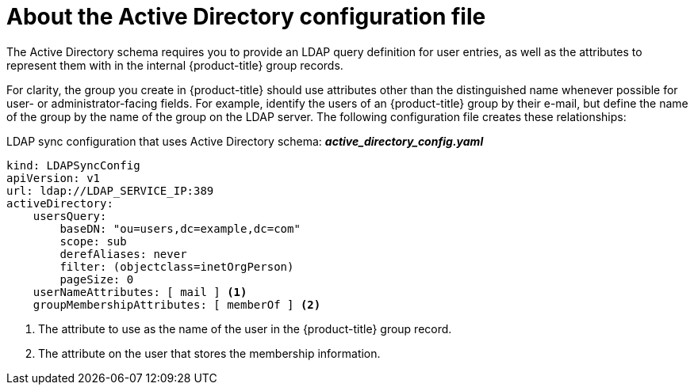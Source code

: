 // Module included in the following assemblies:
//
// * authentication/ldap-syncing.adoc

[id="ldap-syncing-config-activedir_{context}"]
= About the Active Directory configuration file

The Active Directory schema requires you to provide an LDAP query definition for
user entries, as well as the attributes to represent them with in the internal
{product-title} group records.

For clarity, the group you create in {product-title} should use attributes other
than the distinguished name whenever possible for user- or administrator-facing
fields. For example, identify the users of an {product-title} group by their e-mail, but define
the name of the group by the name of the group on the LDAP server.
The following configuration file creates these relationships:

.LDAP sync configuration that uses Active Directory schema: *_active_directory_config.yaml_*
[source,yaml]
----
kind: LDAPSyncConfig
apiVersion: v1
url: ldap://LDAP_SERVICE_IP:389
activeDirectory:
    usersQuery:
        baseDN: "ou=users,dc=example,dc=com"
        scope: sub
        derefAliases: never
        filter: (objectclass=inetOrgPerson)
        pageSize: 0
    userNameAttributes: [ mail ] <1>
    groupMembershipAttributes: [ memberOf ] <2>
----
<1> The attribute to use as the name of the user in the {product-title} group record.
<2> The attribute on the user that stores the membership information.

